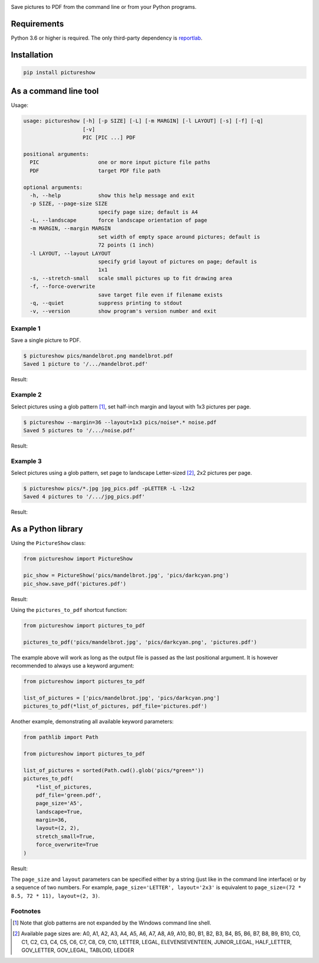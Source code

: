 .. image:: https://github.com/myrmica-habilis/pictureshow/workflows/pytest/badge.svg

Save pictures to PDF from the command line or from your Python programs.

Requirements
------------

Python 3.6 or higher is required. The only third-party dependency is `reportlab <https://pypi.org/project/reportlab/>`__.

Installation
------------

.. code::

    pip install pictureshow

As a command line tool
----------------------

Usage:

.. code::

    usage: pictureshow [-h] [-p SIZE] [-L] [-m MARGIN] [-l LAYOUT] [-s] [-f] [-q]
                       [-v]
                       PIC [PIC ...] PDF

    positional arguments:
      PIC                   one or more input picture file paths
      PDF                   target PDF file path

    optional arguments:
      -h, --help            show this help message and exit
      -p SIZE, --page-size SIZE
                            specify page size; default is A4
      -L, --landscape       force landscape orientation of page
      -m MARGIN, --margin MARGIN
                            set width of empty space around pictures; default is
                            72 points (1 inch)
      -l LAYOUT, --layout LAYOUT
                            specify grid layout of pictures on page; default is
                            1x1
      -s, --stretch-small   scale small pictures up to fit drawing area
      -f, --force-overwrite
                            save target file even if filename exists
      -q, --quiet           suppress printing to stdout
      -v, --version         show program's version number and exit

Example 1
~~~~~~~~~

Save a single picture to PDF.

.. code::

    $ pictureshow pics/mandelbrot.png mandelbrot.pdf
    Saved 1 picture to '/.../mandelbrot.pdf'

Result:

.. image:: https://raw.githubusercontent.com/myrmica-habilis/pictureshow/master/pics/sample_pdf_mandelbrot.png


Example 2
~~~~~~~~~

Select pictures using a glob pattern [#]_, set half-inch margin and layout with 1x3 pictures per page.

.. code::

    $ pictureshow --margin=36 --layout=1x3 pics/noise*.* noise.pdf
    Saved 5 pictures to '/.../noise.pdf'

Result:

.. image:: https://raw.githubusercontent.com/myrmica-habilis/pictureshow/master/pics/sample_pdf_noise.png


Example 3
~~~~~~~~~

Select pictures using a glob pattern, set page to landscape Letter-sized [#]_, 2x2 pictures per page.

.. code::

    $ pictureshow pics/*.jpg jpg_pics.pdf -pLETTER -L -l2x2
    Saved 4 pictures to '/.../jpg_pics.pdf'

Result:

.. image:: https://raw.githubusercontent.com/myrmica-habilis/pictureshow/master/pics/sample_pdf_jpg_pics.png


As a Python library
-------------------

Using the ``PictureShow`` class:

.. code-block:: python

    from pictureshow import PictureShow

    pic_show = PictureShow('pics/mandelbrot.jpg', 'pics/darkcyan.png')
    pic_show.save_pdf('pictures.pdf')

Result:

.. image:: https://raw.githubusercontent.com/myrmica-habilis/pictureshow/master/pics/sample_pdf_pictures.png


Using the ``pictures_to_pdf`` shortcut function:

.. code-block:: python

    from pictureshow import pictures_to_pdf

    pictures_to_pdf('pics/mandelbrot.jpg', 'pics/darkcyan.png', 'pictures.pdf')

The example above will work as long as the output file is passed as the last positional argument. It is however recommended to always use a keyword argument:

.. code-block:: python

    from pictureshow import pictures_to_pdf

    list_of_pictures = ['pics/mandelbrot.jpg', 'pics/darkcyan.png']
    pictures_to_pdf(*list_of_pictures, pdf_file='pictures.pdf')

Another example, demonstrating all available keyword parameters:

.. code-block:: python

    from pathlib import Path

    from pictureshow import pictures_to_pdf

    list_of_pictures = sorted(Path.cwd().glob('pics/*green*'))
    pictures_to_pdf(
        *list_of_pictures,
        pdf_file='green.pdf',
        page_size='A5',
        landscape=True,
        margin=36,
        layout=(2, 2),
        stretch_small=True,
        force_overwrite=True
    )

Result:

.. image:: https://raw.githubusercontent.com/myrmica-habilis/pictureshow/master/pics/sample_pdf_green.png


The ``page_size`` and ``layout`` parameters can be specified either by a string (just like in the command line interface) or by a sequence of two numbers. For example, ``page_size='LETTER', layout='2x3'`` is equivalent to ``page_size=(72 * 8.5, 72 * 11), layout=(2, 3)``.

Footnotes
~~~~~~~~~

.. [#] Note that glob patterns are not expanded by the Windows command line shell.
.. [#] Available page sizes are:
    A0, A1, A2, A3, A4, A5, A6, A7, A8, A9, A10,
    B0, B1, B2, B3, B4, B5, B6, B7, B8, B9, B10,
    C0, C1, C2, C3, C4, C5, C6, C7, C8, C9, C10,
    LETTER, LEGAL, ELEVENSEVENTEEN,
    JUNIOR_LEGAL, HALF_LETTER, GOV_LETTER, GOV_LEGAL, TABLOID, LEDGER
